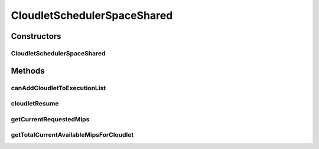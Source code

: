 .. java:import:: org.cloudbus.cloudsim.cloudlets Cloudlet

.. java:import:: org.cloudbus.cloudsim.cloudlets CloudletExecutionInfo

.. java:import:: org.cloudbus.cloudsim.resources Pe

.. java:import:: org.cloudbus.cloudsim.resources Processor

CloudletSchedulerSpaceShared
============================

.. java:package:: org.cloudbus.cloudsim.schedulers.cloudlet
   :noindex:

.. java:type:: public class CloudletSchedulerSpaceShared extends CloudletSchedulerAbstract

   CloudletSchedulerSpaceShared implements a policy of scheduling performed by a virtual machine to run its \ :java:ref:`Cloudlets <Cloudlet>`\ . It considers there will be only one Cloudlet per VM. Other Cloudlets will be in a waiting list. It also considers that the time to transfer Cloudlets to the Vm happens before Cloudlet starts executing. I.e., even though Cloudlets must wait for CPU, data transfer happens as soon as Cloudlets are submitted.

   This scheduler does not consider Cloudlets priorities to define execution
   order. If actual priorities are defined for Cloudlets, they are just ignored
   by the scheduler.

   :author: Rodrigo N. Calheiros, Anton Beloglazov, Manoel Campos da Silva Filho

Constructors
------------
CloudletSchedulerSpaceShared
^^^^^^^^^^^^^^^^^^^^^^^^^^^^

.. java:constructor:: public CloudletSchedulerSpaceShared()
   :outertype: CloudletSchedulerSpaceShared

   Creates a new CloudletSchedulerSpaceShared object. This method must be invoked before starting the actual simulation.

Methods
-------
canAddCloudletToExecutionList
^^^^^^^^^^^^^^^^^^^^^^^^^^^^^

.. java:method:: @Override public boolean canAddCloudletToExecutionList(CloudletExecutionInfo cloudlet)
   :outertype: CloudletSchedulerSpaceShared

   The space-shared scheduler \ **does not**\  share the CPU time between executing cloudlets. Each CPU (\ :java:ref:`Pe`\ ) is used by another Cloudlet just when the previous Cloudlet using it has finished executing completely. By this way, if there are more Cloudlets than PEs, some Cloudlet will not be allowed to start executing immediately.

   :param cloudlet: {@inheritDoc}
   :return: {@inheritDoc}

cloudletResume
^^^^^^^^^^^^^^

.. java:method:: @Override public double cloudletResume(int cloudletId)
   :outertype: CloudletSchedulerSpaceShared

getCurrentRequestedMips
^^^^^^^^^^^^^^^^^^^^^^^

.. java:method:: @Override public List<Double> getCurrentRequestedMips()
   :outertype: CloudletSchedulerSpaceShared

getTotalCurrentAvailableMipsForCloudlet
^^^^^^^^^^^^^^^^^^^^^^^^^^^^^^^^^^^^^^^

.. java:method:: @Override public double getTotalCurrentAvailableMipsForCloudlet(CloudletExecutionInfo rcl, List<Double> mipsShare)
   :outertype: CloudletSchedulerSpaceShared

   {@inheritDoc}

   It doesn't consider the given Cloudlet because the scheduler ensures that the Cloudlet will use all required PEs until it finishes executing.

   :param rcl: {@inheritDoc}
   :param mipsShare: {@inheritDoc}
   :return: {@inheritDoc}

